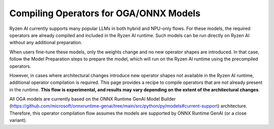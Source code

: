 #######################################
Compiling Operators for OGA/ONNX Models
#######################################

Ryzen AI currently supports many popular LLMs in both hybrid and NPU-only flows. For these models, the required operators are already compiled and included in the Ryzen AI runtime. Such models can be run directly on Ryzen AI without any additional preparation.

When users fine-tune these models, only the weights change and no new operator shapes are introduced. In that case, follow the Model Preparation steps to prepare the model, which will run on the Ryzen AI runtime using the precompiled operators.

However, in cases where architectural changes introduce new operator shapes not available in the Ryzen AI runtime, additional operator compilation is required. This page provides a recipe to compile operators that are not already present in the runtime. **This flow is experimental, and results may vary depending on the extent of the architectural changes**.

All OGA models are currently based on the ONNX Runtime GenAI Model Builder (https://github.com/microsoft/onnxruntime-genai/tree/main/src/python/py/models#current-support) architecture. Therefore, this operator compilation flow assumes the models are supported by ONNX Runtime GenAI (or a close variant).


 

